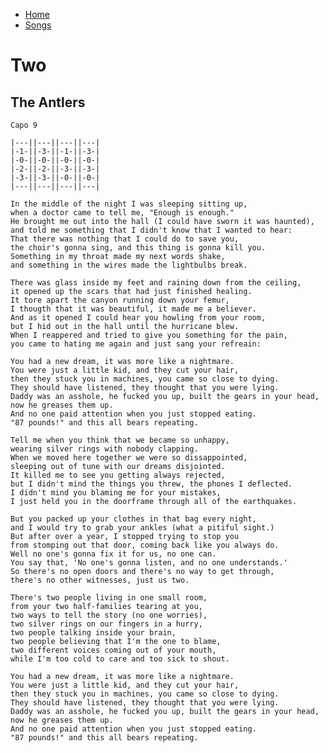 + [[../index.org][Home]]
+ [[./index.org][Songs]]

* Two
** The Antlers
#+BEGIN_SRC elisp
Capo 9

|---||---||---||---|
|-1-||-3-||-1-||-3-|
|-0-||-0-||-0-||-0-|
|-2-||-2-||-3-||-3-|
|-3-||-3-||-0-||-0-|
|---||---||---||---|

In the middle of the night I was sleeping sitting up,
when a doctor came to tell me, "Enough is enough."
He brought me out into the hall (I could have sworn it was haunted),
and told me something that I didn't know that I wanted to hear:
That there was nothing that I could do to save you,
the choir's gonna sing, and this thing is gonna kill you.
Something in my throat made my next words shake,
and something in the wires made the lightbulbs break.

There was glass inside my feet and raining down from the ceiling,
it opened up the scars that had just finished healing.
It tore apart the canyon running down your femur,
I thougth that it was beautiful, it made me a believer.
And as it opened I could hear you howling from your room,
but I hid out in the hall until the hurricane blew.
When I reappered and tried to give you something for the pain,
you came to hating me again and just sang your refreain:

You had a new dream, it was more like a nightmare.
You were just a little kid, and they cut your hair,
then they stuck you in machines, you came so close to dying.
They should have listened, they thought that you were lying.
Daddy was an asshole, he fucked you up, built the gears in your head,
now he greases them up.
And no one paid attention when you just stopped eating.
"87 pounds!" and this all bears repeating.

Tell me when you think that we became so unhappy,
wearing silver rings with nobody clapping.
When we moved here together we were so dissappointed,
sleeping out of tune with our dreams disjointed.
It killed me to see you getting always rejected,
but I didn't mind the things you threw, the phones I deflected.
I didn't mind you blaming me for your mistakes,
I just held you in the doorframe through all of the earthquakes.

But you packed up your clothes in that bag every night,
and I would try to grab your ankles (what a pitiful sight.)
But after over a year, I stopped trying to stop you
from stomping out that door, coming back like you always do.
Well no one's gonna fix it for us, no one can.
You say that, 'No one's gonna listen, and no one understands.'
So there's no open doors and there's no way to get through,
there's no other witnesses, just us two.

There's two people living in one small room,
from your two half-families tearing at you,
two ways to tell the story (no one worries),
two silver rings on our fingers in a hurry,
two people talking inside your brain,
two people believing that I'm the one to blame,
two different voices coming out of your mouth,
while I'm too cold to care and too sick to shout.

You had a new dream, it was more like a nightmare.
You were just a little kid, and they cut your hair,
then they stuck you in machines, you came so close to dying.
They should have listened, they thought that you were lying.
Daddy was an asshole, he fucked you up, built the gears in your head,
now he greases them up.
And no one paid attention when you just stopped eating.
"87 pounds!" and this all bears repeating.
#+END_SRC
